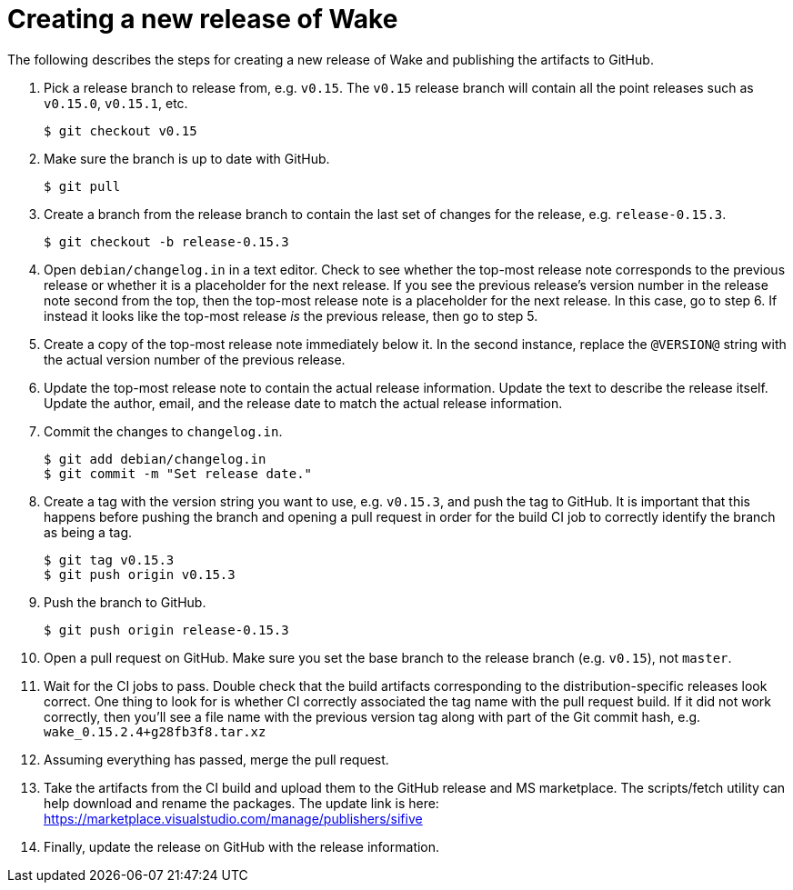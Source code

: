 = Creating a new release of Wake

The following describes the steps for creating a new release of Wake and publishing the artifacts to GitHub.

1. Pick a release branch to release from, e.g. `v0.15`. The `v0.15` release branch will contain all the point releases such as `v0.15.0`, `v0.15.1`, etc.
+
[source,shell]
----
$ git checkout v0.15
----

2. Make sure the branch is up to date with GitHub.
+
[source,shell]
----
$ git pull
----

3. Create a branch from the release branch to contain the last set of changes for the release, e.g. `release-0.15.3`.
+
[source,shell]
----
$ git checkout -b release-0.15.3
----

4. Open `debian/changelog.in` in a text editor.
   Check to see whether the top-most release note corresponds to the previous release or whether it is a placeholder for the next release.
   If you see the previous release's version number in the release note second from the top, then the top-most release note is a placeholder for the next release. In this case, go to step 6.
   If instead it looks like the top-most release _is_ the previous release, then go to step 5.

5. Create a copy of the top-most release note immediately below it.
   In the second instance, replace the `@VERSION@` string with the actual version number of the previous release.

5. Update the top-most release note to contain the actual release information.
   Update the text to describe the release itself.
   Update the author, email, and the release date to match the actual release information.

7. Commit the changes to `changelog.in`.
+
[source,shell]
----
$ git add debian/changelog.in
$ git commit -m "Set release date."
----

8. Create a tag with the version string you want to use, e.g. `v0.15.3`, and push the tag to GitHub. It is important that this happens before pushing the branch and opening a pull request in order for the build CI job to correctly identify the branch as being a tag.
+
[source,shell]
----
$ git tag v0.15.3
$ git push origin v0.15.3
----

9. Push the branch to GitHub.
+
[source,shell]
----
$ git push origin release-0.15.3
----

10. Open a pull request on GitHub. Make sure you set the base branch to the release branch (e.g. `v0.15`), not `master`.

11. Wait for the CI jobs to pass.
    Double check that the build artifacts corresponding to the distribution-specific releases look correct.
    One thing to look for is whether CI correctly associated the tag name with the pull request build.
    If it did not work correctly, then you'll see a file name with the previous version tag along with part of the Git commit hash, e.g. `wake_0.15.2.4+g28fb3f8.tar.xz`

12. Assuming everything has passed, merge the pull request.

13. Take the artifacts from the CI build and upload them to the GitHub release and MS marketplace.
    The scripts/fetch utility can help download and rename the packages.
    The update link is here: https://marketplace.visualstudio.com/manage/publishers/sifive

14. Finally, update the release on GitHub with the release information.
